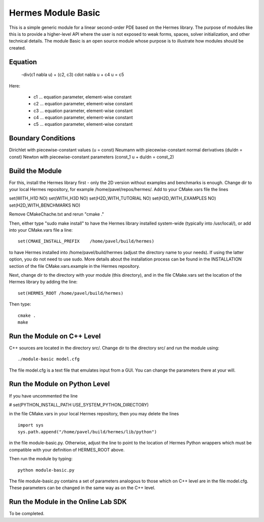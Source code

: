 Hermes Module Basic
===================

This is a simple generic module for a linear second-order PDE based on the Hermes 
library. The purpose of modules like this is to provide a higher-level API where 
the user is not exposed to weak forms, spaces, solver initialization, and other 
technical details. The module Basic is an open source module whose purpose is to 
illustrate how modules should be created.

Equation
--------

 -div(c1 \nabla u) + (c2, c3) \cdot \nabla u + c4 u = c5 

Here:

 * c1 ... equation parameter, element-wise constant
 * c2 ... equation parameter, element-wise constant
 * c3 ... equation parameter, element-wise constant
 * c4 ... equation parameter, element-wise constant
 * c5 ... equation parameter, element-wise constant

Boundary Conditions
-------------------

Dirichlet with piecewise-constant values (u = const)
Neumann with piecewise-constant normal derivatives (du/dn = const)
Newton with piecewise-constant parameters (const_1 u + du/dn = const_2)

Build the Module
----------------

For this, install the Hermes library first - only the 2D version 
without examples and benchmarks is enough. Change dir to your local 
Hermes repository, for example /home/pavel/repos/hermes/. Add to your 
CMake.vars file the lines

set(WITH_H1D NO)
set(WITH_H3D NO)
set(H2D_WITH_TUTORIAL NO)
set(H2D_WITH_EXAMPLES NO)
set(H2D_WITH_BENCHMARKS NO)

Remove CMakeChache.txt and rerun "cmake ."

Then, either type "sudo make install" to have the Hermes library 
installed system-wide (typically into /usr/local/), or add into your 
CMake.vars file a line::

   set(CMAKE_INSTALL_PREFIX    /home/pavel/build/hermes)

to have Hermes installed into /home/pavel/build/hermes (adjust
the directory name to your needs). If using the latter option,
you do not need to use sudo. More details about the installation 
process can be found in the INSTALLATION section of the file 
CMake.vars.example in the Hermes repository.

Next, change dir to the directory with your module (this directory),
and in the file CMake.vars set the location of the Hermes library
by adding the line::

    set(HERMES_ROOT /home/pavel/build/hermes)

Then type::

    cmake .
    make

Run the Module on C++ Level
---------------------------

C++ sources are located in the directory src/. Change dir to the directory 
src/ and run the module using::

    ./module-basic model.cfg

The file model.cfg is a text file that emulates input from a GUI. You can 
change the parameters there at your will.


Run the Module on Python Level
------------------------------

If you have uncommented the line 

#  set(PYTHON_INSTALL_PATH   USE_SYSTEM_PYTHON_DIRECTORY)

in the file CMake.vars in your local Hermes repository, 
then you may delete the lines
::

    import sys
    sys.path.append("/home/pavel/build/hermes/lib/python")

in the file module-basic.py. Otherwise, adjust the line to point to the 
location of Hermes Python wrappers which must be compatible with your 
definition of HERMES_ROOT above.

Then run the module by typing::

    python module-basic.py

The file module-basic.py contains a set of parameters analogous to those
which on C++ level are in the file model.cfg. These parameters can be 
changed in the same way as on the C++ level.

Run the Module in the Online Lab SDK
------------------------------------

To be completed.
